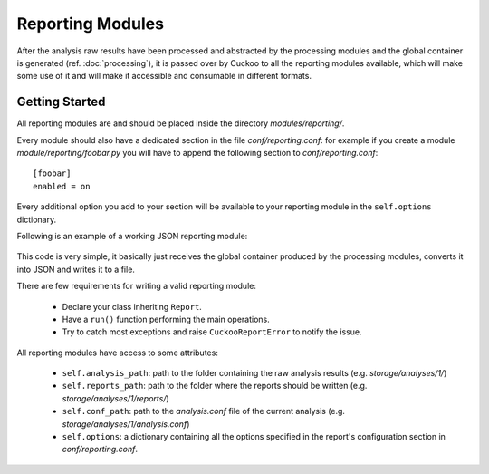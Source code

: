 =================
Reporting Modules
=================

After the analysis raw results have been processed and abstracted by the
processing modules and the global container is generated (ref. :doc:`processing`),
it is passed over by Cuckoo to all the reporting modules available, which will
make some use of it and will make it accessible and consumable in different
formats.

Getting Started
===============

All reporting modules are and should be placed inside the directory *modules/reporting/*.

Every module should also have a dedicated section in the file *conf/reporting.conf*: for
example if you create a module *module/reporting/foobar.py* you will have to append
the following section to *conf/reporting.conf*::

    [foobar]
    enabled = on

Every additional option you add to your section will be available to your reporting module
in the ``self.options`` dictionary.

Following is an example of a working JSON reporting module:

    .. code-block:: python
        :linenos:

        import os
        import json
        import codecs

        from lib.cuckoo.common.abstracts import Report
        from lib.cuckoo.common.exceptions import CuckooReportError

        class JsonDump(Report):
            """Saves analysis results in JSON format."""

            def run(self, results):
                """Writes report.
                @param results: Cuckoo results dict.
                @raise CuckooReportError: if fails to write report.
                """
                try:
                    report = codecs.open(os.path.join(self.reports_path, "report.json"), "w", "utf-8")
                    json.dump(results, report, sort_keys=False, indent=4)
                    report.close()
                except (UnicodeError, TypeError, IOError) as e:
                    raise CuckooReportError("Failed to generate JSON report: %s" % e)

This code is very simple, it basically just receives the global container produced by the
processing modules, converts it into JSON and writes it to a file.

There are few requirements for writing a valid reporting module:

    * Declare your class inheriting ``Report``.
    * Have a ``run()`` function performing the main operations.
    * Try to catch most exceptions and raise ``CuckooReportError`` to notify the issue.

All reporting modules have access to some attributes:

    * ``self.analysis_path``: path to the folder containing the raw analysis results (e.g. *storage/analyses/1/*)
    * ``self.reports_path``: path to the folder where the reports should be written (e.g. *storage/analyses/1/reports/*)
    * ``self.conf_path``: path to the *analysis.conf* file of the current analysis (e.g. *storage/analyses/1/analysis.conf*)
    * ``self.options``: a dictionary containing all the options specified in the report's configuration section in *conf/reporting.conf*.